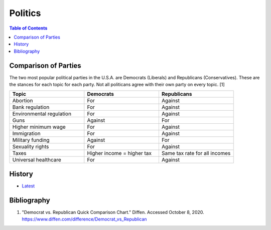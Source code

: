 Politics
========

.. contents:: Table of Contents

Comparison of Parties
---------------------

The two most popular political parties in the U.S.A. are Democrats (Liberals) and Republicans (Conservatives). These are the stances for each topic for each party. Not all politicans agree with their own party on every topic. [1]

.. csv-table::
   :header: Topic, Democrats, Republicans
   :widths: 20, 20, 20

   Abortion, For, Against
   Bank  regulation, For, Against
   Environmental regulation, For, Against
   Guns, Against, For
   Higher minimum wage, For, Against
   Immigration, For, Against
   Military funding, Against, For
   Sexuality rights, For, Against
   Taxes, Higher income = higher tax, Same tax rate for all incomes
   Universal healthcare, For, Against

History
-------

-  `Latest <https://github.com/ekultails/lifepages/commits/master/src/government/politics.rst>`__

Bibliography
------------

1. "Democrat vs. Republican Quick Comparison Chart." Diffen. Accessed October 8, 2020. https://www.diffen.com/difference/Democrat_vs_Republican

